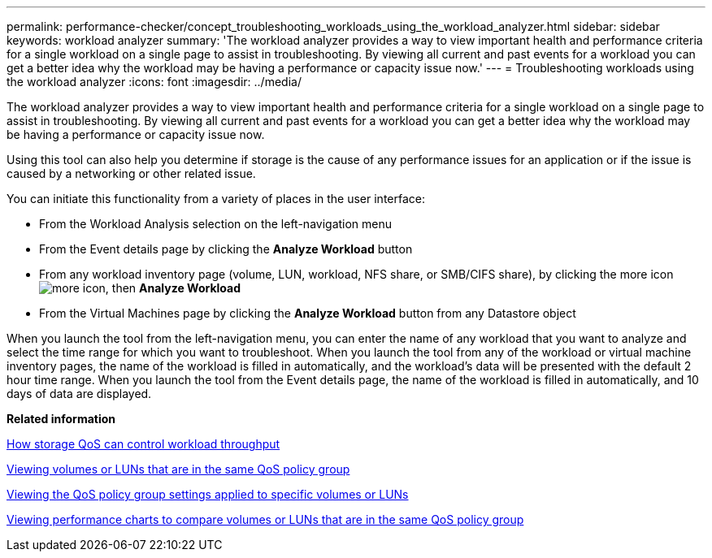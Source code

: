---
permalink: performance-checker/concept_troubleshooting_workloads_using_the_workload_analyzer.html
sidebar: sidebar
keywords: workload analyzer
summary: 'The workload analyzer provides a way to view important health and performance criteria for a single workload on a single page to assist in troubleshooting. By viewing all current and past events for a workload you can get a better idea why the workload may be having a performance or capacity issue now.'
---
= Troubleshooting workloads using the workload analyzer
:icons: font
:imagesdir: ../media/

[.lead]
The workload analyzer provides a way to view important health and performance criteria for a single workload on a single page to assist in troubleshooting. By viewing all current and past events for a workload you can get a better idea why the workload may be having a performance or capacity issue now.

Using this tool can also help you determine if storage is the cause of any performance issues for an application or if the issue is caused by a networking or other related issue.

You can initiate this functionality from a variety of places in the user interface:

* From the Workload Analysis selection on the left-navigation menu
* From the Event details page by clicking the *Analyze Workload* button
* From any workload inventory page (volume, LUN, workload, NFS share, or SMB/CIFS share), by clicking the more icon image:../media/more_icon.gif[], then *Analyze Workload*
* From the Virtual Machines page by clicking the *Analyze Workload* button from any Datastore object

When you launch the tool from the left-navigation menu, you can enter the name of any workload that you want to analyze and select the time range for which you want to troubleshoot. When you launch the tool from any of the workload or virtual machine inventory pages, the name of the workload is filled in automatically, and the workload's data will be presented with the default 2 hour time range. When you launch the tool from the Event details page, the name of the workload is filled in automatically, and 10 days of data are displayed.

*Related information*

xref:concept_how_storage_qos_can_control_workload_throughput.adoc[How storage QoS can control workload throughput]

xref:task_viewing_volumes_or_luns_that_are_in_the_same_qos_policy_group.adoc[Viewing volumes or LUNs that are in the same QoS policy group]

xref:task_viewing_the_qos_policy_group_settings_for_specific_volumes_or_luns.adoc[Viewing the QoS policy group settings applied to specific volumes or LUNs]

xref:task_viewing_performance_charts_to_compare_volumes_or_luns_that_are_in_the_same_qos_policy_group.adoc[Viewing performance charts to compare volumes or LUNs that are in the same QoS policy group]
